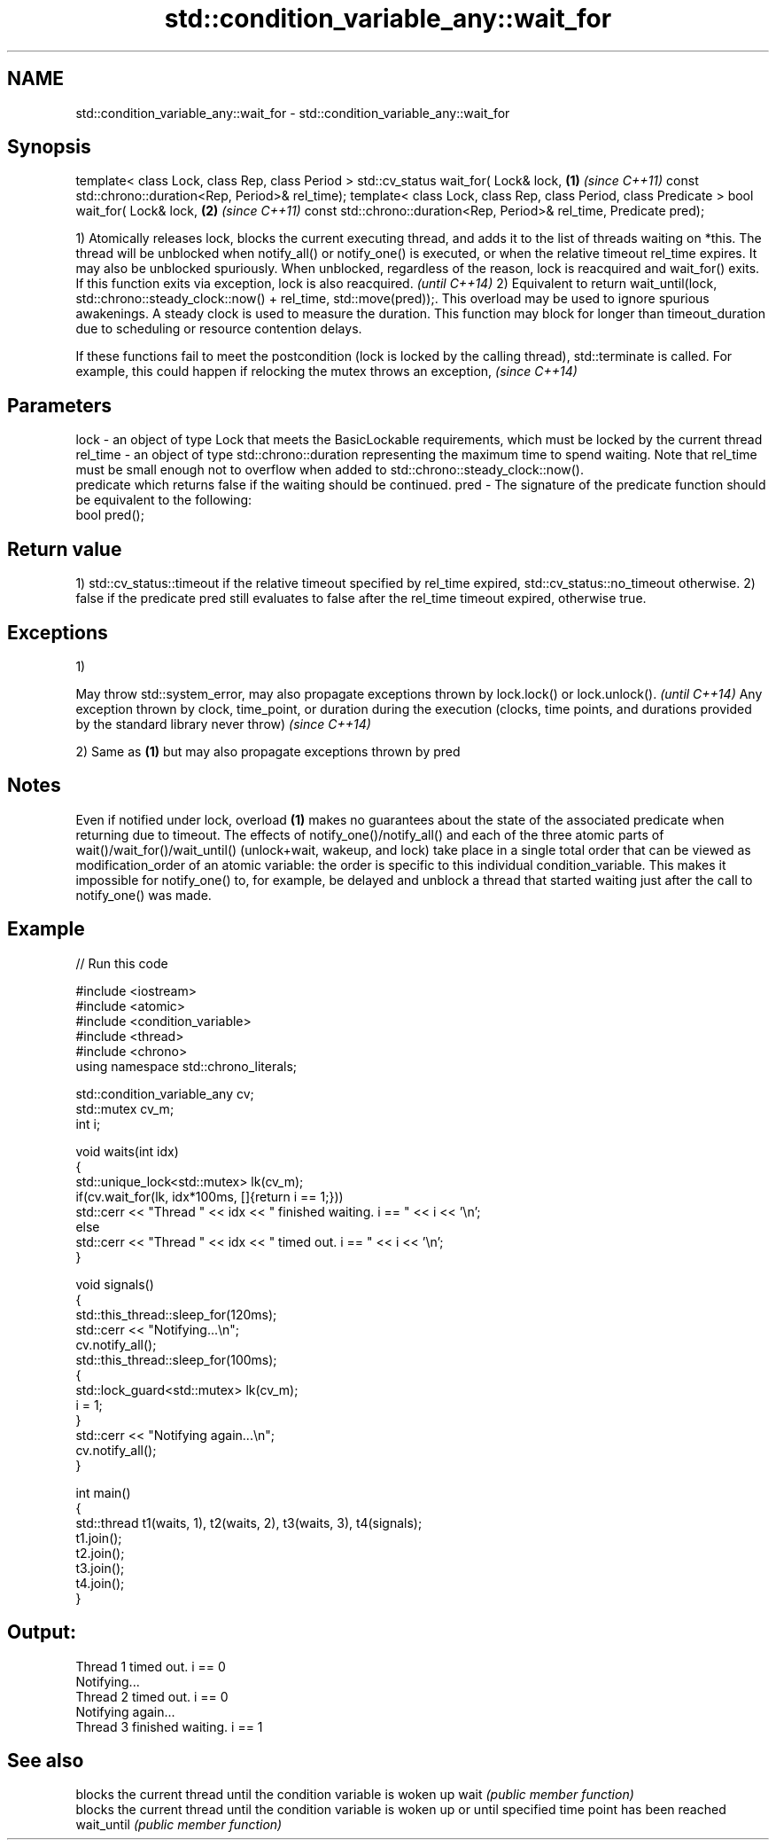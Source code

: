.TH std::condition_variable_any::wait_for 3 "2020.03.24" "http://cppreference.com" "C++ Standard Libary"
.SH NAME
std::condition_variable_any::wait_for \- std::condition_variable_any::wait_for

.SH Synopsis

template< class Lock, class Rep, class Period >
std::cv_status wait_for( Lock& lock,                             \fB(1)\fP \fI(since C++11)\fP
const std::chrono::duration<Rep, Period>& rel_time);
template< class Lock, class Rep, class Period, class Predicate >
bool wait_for( Lock& lock,                                       \fB(2)\fP \fI(since C++11)\fP
const std::chrono::duration<Rep, Period>& rel_time,
Predicate pred);

1) Atomically releases lock, blocks the current executing thread, and adds it to the list of threads waiting on *this. The thread will be unblocked when notify_all() or notify_one() is executed, or when the relative timeout rel_time expires. It may also be unblocked spuriously. When unblocked, regardless of the reason, lock is reacquired and wait_for() exits.
If this function exits via exception, lock is also reacquired.
\fI(until C++14)\fP
2) Equivalent to return wait_until(lock, std::chrono::steady_clock::now() + rel_time, std::move(pred));. This overload may be used to ignore spurious awakenings.
A steady clock is used to measure the duration. This function may block for longer than timeout_duration due to scheduling or resource contention delays.


If these functions fail to meet the postcondition (lock is locked by the calling thread), std::terminate is called. For example, this could happen if relocking the mutex throws an exception, \fI(since C++14)\fP


.SH Parameters


lock     - an object of type Lock that meets the BasicLockable requirements, which must be locked by the current thread
rel_time - an object of type std::chrono::duration representing the maximum time to spend waiting. Note that rel_time must be small enough not to overflow when added to std::chrono::steady_clock::now().
           predicate which returns false if the waiting should be continued.
pred     - The signature of the predicate function should be equivalent to the following:
           bool pred();


.SH Return value

1) std::cv_status::timeout if the relative timeout specified by rel_time expired, std::cv_status::no_timeout otherwise.
2) false if the predicate pred still evaluates to false after the rel_time timeout expired, otherwise true.

.SH Exceptions

1)

May throw std::system_error, may also propagate exceptions thrown by lock.lock() or lock.unlock().                                                            \fI(until C++14)\fP
Any exception thrown by clock, time_point, or duration during the execution (clocks, time points, and durations provided by the standard library never throw) \fI(since C++14)\fP

2) Same as \fB(1)\fP but may also propagate exceptions thrown by pred

.SH Notes

Even if notified under lock, overload \fB(1)\fP makes no guarantees about the state of the associated predicate when returning due to timeout.
The effects of notify_one()/notify_all() and each of the three atomic parts of wait()/wait_for()/wait_until() (unlock+wait, wakeup, and lock) take place in a single total order that can be viewed as modification_order of an atomic variable: the order is specific to this individual condition_variable. This makes it impossible for notify_one() to, for example, be delayed and unblock a thread that started waiting just after the call to notify_one() was made.

.SH Example


// Run this code

  #include <iostream>
  #include <atomic>
  #include <condition_variable>
  #include <thread>
  #include <chrono>
  using namespace std::chrono_literals;

  std::condition_variable_any cv;
  std::mutex cv_m;
  int i;

  void waits(int idx)
  {
      std::unique_lock<std::mutex> lk(cv_m);
      if(cv.wait_for(lk, idx*100ms, []{return i == 1;}))
          std::cerr << "Thread " << idx << " finished waiting. i == " << i << '\\n';
      else
          std::cerr << "Thread " << idx << " timed out. i == " << i << '\\n';
  }

  void signals()
  {
      std::this_thread::sleep_for(120ms);
      std::cerr << "Notifying...\\n";
      cv.notify_all();
      std::this_thread::sleep_for(100ms);
      {
          std::lock_guard<std::mutex> lk(cv_m);
          i = 1;
      }
      std::cerr << "Notifying again...\\n";
      cv.notify_all();
  }

  int main()
  {
      std::thread t1(waits, 1), t2(waits, 2), t3(waits, 3), t4(signals);
      t1.join();
      t2.join();
      t3.join();
      t4.join();
  }

.SH Output:

  Thread 1 timed out. i == 0
  Notifying...
  Thread 2 timed out. i == 0
  Notifying again...
  Thread 3 finished waiting. i == 1


.SH See also


           blocks the current thread until the condition variable is woken up
wait       \fI(public member function)\fP
           blocks the current thread until the condition variable is woken up or until specified time point has been reached
wait_until \fI(public member function)\fP




